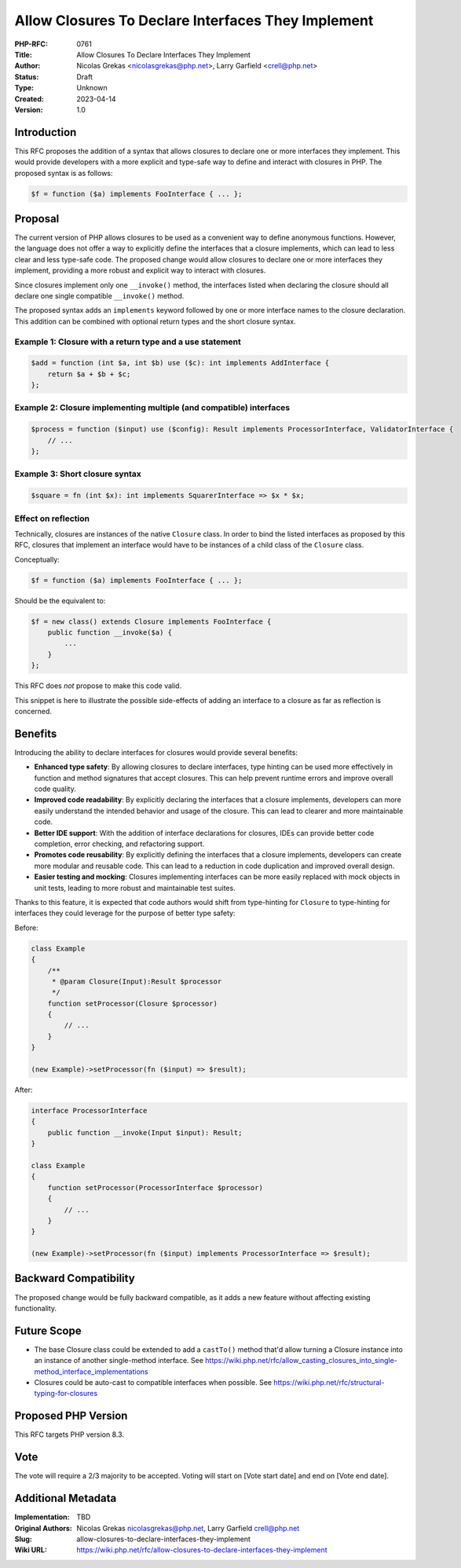 Allow Closures To Declare Interfaces They Implement
===================================================

:PHP-RFC: 0761
:Title: Allow Closures To Declare Interfaces They Implement
:Author: Nicolas Grekas <nicolasgrekas@php.net>, Larry Garfield <crell@php.net>
:Status: Draft
:Type: Unknown
:Created: 2023-04-14
:Version: 1.0

Introduction
------------

This RFC proposes the addition of a syntax that allows closures to
declare one or more interfaces they implement. This would provide
developers with a more explicit and type-safe way to define and interact
with closures in PHP. The proposed syntax is as follows:

.. code:: php

   $f = function ($a) implements FooInterface { ... };

Proposal
--------

The current version of PHP allows closures to be used as a convenient
way to define anonymous functions. However, the language does not offer
a way to explicitly define the interfaces that a closure implements,
which can lead to less clear and less type-safe code. The proposed
change would allow closures to declare one or more interfaces they
implement, providing a more robust and explicit way to interact with
closures.

Since closures implement only one ``__invoke()`` method, the interfaces
listed when declaring the closure should all declare one single
compatible ``__invoke()`` method.

The proposed syntax adds an ``implements`` keyword followed by one or
more interface names to the closure declaration. This addition can be
combined with optional return types and the short closure syntax.

Example 1: Closure with a return type and a use statement
~~~~~~~~~~~~~~~~~~~~~~~~~~~~~~~~~~~~~~~~~~~~~~~~~~~~~~~~~

.. code:: php

   $add = function (int $a, int $b) use ($c): int implements AddInterface {
       return $a + $b + $c;
   };

Example 2: Closure implementing multiple (and compatible) interfaces
~~~~~~~~~~~~~~~~~~~~~~~~~~~~~~~~~~~~~~~~~~~~~~~~~~~~~~~~~~~~~~~~~~~~

.. code:: php

   $process = function ($input) use ($config): Result implements ProcessorInterface, ValidatorInterface {
       // ...
   };

Example 3: Short closure syntax
~~~~~~~~~~~~~~~~~~~~~~~~~~~~~~~

.. code:: php

   $square = fn (int $x): int implements SquarerInterface => $x * $x;

Effect on reflection
~~~~~~~~~~~~~~~~~~~~

Technically, closures are instances of the native ``Closure`` class. In
order to bind the listed interfaces as proposed by this RFC, closures
that implement an interface would have to be instances of a child class
of the ``Closure`` class.

Conceptually:

.. code:: php

   $f = function ($a) implements FooInterface { ... };

Should be the equivalent to:

.. code:: php

   $f = new class() extends Closure implements FooInterface {
       public function __invoke($a) {
           ...
       }
   };

This RFC does *not* propose to make this code valid.

This snippet is here to illustrate the possible side-effects of adding
an interface to a closure as far as reflection is concerned.

Benefits
--------

Introducing the ability to declare interfaces for closures would provide
several benefits:

-  **Enhanced type safety**: By allowing closures to declare interfaces,
   type hinting can be used more effectively in function and method
   signatures that accept closures. This can help prevent runtime errors
   and improve overall code quality.
-  **Improved code readability**: By explicitly declaring the interfaces
   that a closure implements, developers can more easily understand the
   intended behavior and usage of the closure. This can lead to clearer
   and more maintainable code.
-  **Better IDE support**: With the addition of interface declarations
   for closures, IDEs can provide better code completion, error
   checking, and refactoring support.
-  **Promotes code reusability**: By explicitly defining the interfaces
   that a closure implements, developers can create more modular and
   reusable code. This can lead to a reduction in code duplication and
   improved overall design.
-  **Easier testing and mocking**: Closures implementing interfaces can
   be more easily replaced with mock objects in unit tests, leading to
   more robust and maintainable test suites.

Thanks to this feature, it is expected that code authors would shift
from type-hinting for ``Closure`` to type-hinting for interfaces they
could leverage for the purpose of better type safety:

Before:

.. code:: php

   class Example
   {
       /**
        * @param Closure(Input):Result $processor
        */
       function setProcessor(Closure $processor)
       {
           // ...
       }
   }

   (new Example)->setProcessor(fn ($input) => $result);

After:

.. code:: php

   interface ProcessorInterface
   {
       public function __invoke(Input $input): Result;
   }

   class Example
   {
       function setProcessor(ProcessorInterface $processor)
       {
           // ...
       }
   }

   (new Example)->setProcessor(fn ($input) implements ProcessorInterface => $result);

Backward Compatibility
----------------------

The proposed change would be fully backward compatible, as it adds a new
feature without affecting existing functionality.

Future Scope
------------

-  The base Closure class could be extended to add a ``castTo()`` method
   that'd allow turning a Closure instance into an instance of another
   single-method interface. See
   https://wiki.php.net/rfc/allow_casting_closures_into_single-method_interface_implementations
-  Closures could be auto-cast to compatible interfaces when possible.
   See https://wiki.php.net/rfc/structural-typing-for-closures

Proposed PHP Version
--------------------

This RFC targets PHP version 8.3.

Vote
----

The vote will require a 2/3 majority to be accepted. Voting will start
on [Vote start date] and end on [Vote end date].

Additional Metadata
-------------------

:Implementation: TBD
:Original Authors: Nicolas Grekas nicolasgrekas@php.net, Larry Garfield crell@php.net
:Slug: allow-closures-to-declare-interfaces-they-implement
:Wiki URL: https://wiki.php.net/rfc/allow-closures-to-declare-interfaces-they-implement
